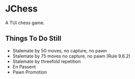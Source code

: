 * JChess
  A TUI chess game.

** Things To Do Still
   - Stalemate by 50 moves, no capture, no pawn
   - Stalemate by 75 moves no capture, no pawn (Rule 9.6.2)
   - Stalemate by threefold repetition
   - En Passent
   - Pawn Promotion
